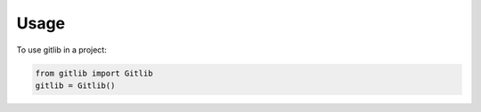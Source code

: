 =====
Usage
=====

To use gitlib in a project:

.. code-block:: python

    from gitlib import Gitlib
    gitlib = Gitlib()
